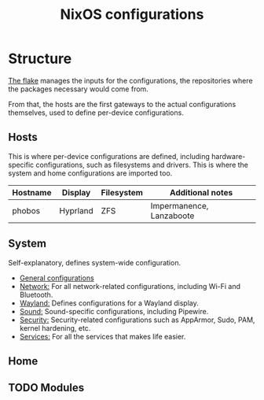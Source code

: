 #+title: NixOS configurations

* Structure
[[file:flake.nix][The flake]] manages the inputs for the configurations, the repositories where the packages necessary would come from.

From that, the hosts are the first gateways to the actual configurations themselves, used to define per-device configurations.

** Hosts
This is where per-device configurations are defined, including hardware-specific configurations, such as filesystems and drivers. This is where the system and home configurations are imported too.

| Hostname | Display  | Filesystem | Additional notes |
|----------+----------+------------+------------------|
| phobos   | Hyprland | ZFS        | Impermanence, Lanzaboote |

** System
Self-explanatory, defines system-wide configuration.

- [[file:system/general][General configurations]]
- [[file:system/network][Network:]] For all network-related configurations, including Wi-Fi and Bluetooth.
- [[file:system/wayland/][Wayland:]] Defines configurations for a Wayland display.
- [[file:system/sound][Sound:]] Sound-specific configurations, including Pipewire.
- [[file:system/security][Security:]] Security-related configurations such as AppArmor, Sudo, PAM, kernel hardening, etc.
- [[file:system/services][Services:]] For all the services that makes life easier.

** Home
** TODO Modules

